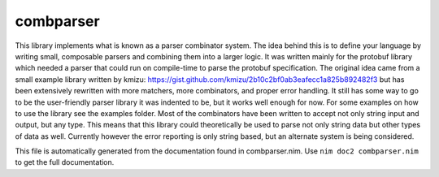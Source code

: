 combparser
===========
This library implements what is known as a parser combinator system. The idea
behind this is to define your language by writing small, composable parsers
and combining them into a larger logic. It was written mainly for the
protobuf library which needed a parser that could run on compile-time to
parse the protobuf specification. The original idea came from a small
example library written by kmizu:
https://gist.github.com/kmizu/2b10c2bf0ab3eafecc1a825b892482f3 but has been
extensively rewritten with more matchers, more combinators, and proper error
handling. It still has some way to go to be the user-friendly parser library
it was indented to be, but it works well enough for now. For some examples
on how to use the library see the examples folder. Most of the combinators
have been written to accept not only string input and output, but any type.
This means that this library could theoretically be used to parse not only
string data but other types of data as well. Currently however the error
reporting is only string based, but an alternate system is being considered.

This file is automatically generated from the documentation found in
combparser.nim. Use ``nim doc2 combparser.nim`` to get the full documentation.
